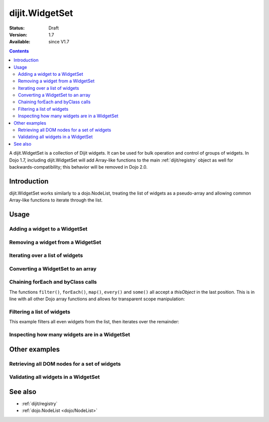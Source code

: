 .. _dijit/WidgetSet:

===============
dijit.WidgetSet
===============

:Status: Draft
:Version: 1.7
:Available: since V1.7

.. contents::
   :depth: 2

A dijit.WidgetSet is a collection of Dijit widgets.
It can be used for bulk operation and control of groups of widgets.
In Dojo 1.7, including dijit.WidgetSet will add Array-like functions to the main :ref:`dijit/registry` object as well
for backwards-compatibility; this behavior will be removed in Dojo 2.0.

Introduction
============

dijit.WidgetSet works similarly to a dojo.NodeList, treating the list of widgets as a pseudo-array and allowing common Array-like functions to iterate through the list.

Usage
=====

Adding a widget to a WidgetSet
------------------------------

.. js ::
 
  var ws = new WidgetSet();
  ws.add(new dijit.Dialog());

Removing a widget from a WidgetSet
----------------------------------

.. js ::
 
  ws.remove("MyWidgetId");

Iterating over a list of widgets
--------------------------------

.. js ::
 
  ws.forEach(function(widget, index, hash){
    // function is run for each widget available
  });

Converting a WidgetSet to an array
----------------------------------

.. js ::
 
  var widgetArray = ws.toArray();

Chaining forEach and byClass calls
----------------------------------

.. js ::
  
  ws.forEach(function(widget){
    widget.containerNode.appendChild(dojo.create("div"));
  }).byClass("dijit.Dialog").forEach(function(widget){ /* only dijit.Dialog instances */ });

The functions ``filter()``, ``forEach()``, ``map()``, ``every()`` and ``some()``
all accept a `thisObject` in the last position.
This is in line with all other Dojo array functions and allows for transparent scope manipulation:

.. js ::
  
  // we are in some object, like a widget
  ws.forEach(function(widget){
    this.addChild(widget); // add all children to the instance we are in
  }, this);

Filtering a list of widgets
---------------------------

This example filters all even widgets from the list, then iterates over the remainder:

.. js ::
  
  // filter out even widgets, and iterate over the remainder
  ws.filter(function(widget, i){
    return i % 2 == 0;
  }).forEach(function(widget){
    console.log(widget.id, "was an odd number in the list");
  });

Inspecting how many widgets are in a WidgetSet
----------------------------------------------

.. js ::
  
  if(ws.length){
    // there is at least one widget in this WidgetSet
  }

.. js ::
  
  if(ws.byClass("dijit.Dialog").length){
    // there are Dialog widgets in this set
  }

Other examples
==============

Retrieving all DOM nodes for a set of widgets
---------------------------------------------

.. js ::
  
  // get the actual domNode which represents the widgets in this list:
  var nodes = dijit.registry.map(function(widget){
    return widget.domNode;
  });

Validating all widgets in a WidgetSet
-------------------------------------

.. js ::
  
  var isValid = ws.every(function(widget){
    // all widgets must have a value > 0 to pass
    return widget.isValid();
  });
  
  if(isValid){
    // all widgets are valid
  }else{
    // something failed before we got through all widgets, something
    // didn't pass the test
  }

See also
========

* :ref:`dijit/registry`
* :ref:`dojo.NodeList <dojo/NodeList>`
